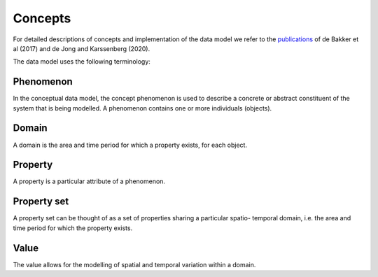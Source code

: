 Concepts
========

For detailed descriptions of concepts and implementation of the data model we refer to the `publications <https://campo.computationalgeography.org/publications/>`_ of
de Bakker et al (2017) and de Jong and Karssenberg (2020).

The data model uses the following terminology:


Phenomenon
----------

In the conceptual data model, the concept phenomenon is used
to describe a concrete or abstract constituent of the system that is
being modelled.
A phenomenon contains one or more individuals (objects).

Domain
------
A domain is the area and time period for which a property exists,
for each object.


Property
--------
A property is a particular attribute of a phenomenon.


Property set
------------

A property set
can be thought of as a set of properties sharing a particular spatio-
temporal domain, i.e. the area and time period for which the
property exists.

Value
-----
The value allows for the modelling of spatial and temporal variation
within a domain.


